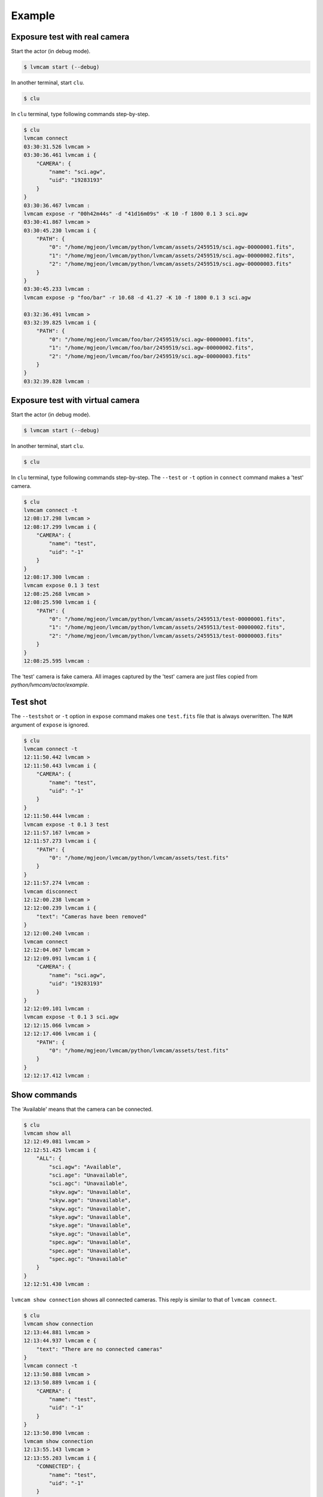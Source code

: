 .. _example:

Example
========

Exposure test with real camera
-------------------------------

Start the actor (in debug mode).

.. code-block:: console

    $ lvmcam start (--debug)

In another terminal, start ``clu``.

.. code-block:: console

    $ clu 

In ``clu`` terminal, type following commands step-by-step.

.. code-block:: console

    $ clu
    lvmcam connect
    03:30:31.526 lvmcam > 
    03:30:36.461 lvmcam i {
        "CAMERA": {
            "name": "sci.agw",
            "uid": "19283193"
        }
    }
    03:30:36.467 lvmcam : 
    lvmcam expose -r "00h42m44s" -d "41d16m09s" -K 10 -f 1800 0.1 3 sci.agw
    03:30:41.867 lvmcam > 
    03:30:45.230 lvmcam i {
        "PATH": {
            "0": "/home/mgjeon/lvmcam/python/lvmcam/assets/2459519/sci.agw-00000001.fits",
            "1": "/home/mgjeon/lvmcam/python/lvmcam/assets/2459519/sci.agw-00000002.fits",
            "2": "/home/mgjeon/lvmcam/python/lvmcam/assets/2459519/sci.agw-00000003.fits"
        }
    }
    03:30:45.233 lvmcam : 
    lvmcam expose -p "foo/bar" -r 10.68 -d 41.27 -K 10 -f 1800 0.1 3 sci.agw
    
    03:32:36.491 lvmcam > 
    03:32:39.825 lvmcam i {
        "PATH": {
            "0": "/home/mgjeon/lvmcam/foo/bar/2459519/sci.agw-00000001.fits",
            "1": "/home/mgjeon/lvmcam/foo/bar/2459519/sci.agw-00000002.fits",
            "2": "/home/mgjeon/lvmcam/foo/bar/2459519/sci.agw-00000003.fits"
        }
    }
    03:32:39.828 lvmcam : 
 

Exposure test with virtual camera
----------------------------------

Start the actor (in debug mode).

.. code-block:: console

   $ lvmcam start (--debug)

In another terminal, start ``clu``.

.. code-block:: console

   $ clu 

In ``clu`` terminal, type following commands step-by-step. The ``--test`` or ``-t`` option in ``connect`` command makes a 'test' camera.

.. code-block:: console

    $ clu
    lvmcam connect -t
    12:08:17.298 lvmcam > 
    12:08:17.299 lvmcam i {
        "CAMERA": {
            "name": "test",
            "uid": "-1"
        }
    }
    12:08:17.300 lvmcam : 
    lvmcam expose 0.1 3 test
    12:08:25.268 lvmcam > 
    12:08:25.590 lvmcam i {
        "PATH": {
            "0": "/home/mgjeon/lvmcam/python/lvmcam/assets/2459513/test-00000001.fits",
            "1": "/home/mgjeon/lvmcam/python/lvmcam/assets/2459513/test-00000002.fits",
            "2": "/home/mgjeon/lvmcam/python/lvmcam/assets/2459513/test-00000003.fits"
        }
    }
    12:08:25.595 lvmcam : 
    

The 'test' camera is fake camera. All images captured by the 'test' camera are just files copied from `python/lvmcam/actor/example`.


Test shot
---------  

The ``--testshot`` or ``-t`` option in ``expose`` command makes one ``test.fits`` file that is always overwritten. 
The ``NUM`` argument of ``expose`` is ignored.

.. code-block:: console

    $ clu
    lvmcam connect -t
    12:11:50.442 lvmcam > 
    12:11:50.443 lvmcam i {
        "CAMERA": {
            "name": "test",
            "uid": "-1"
        }
    }
    12:11:50.444 lvmcam : 
    lvmcam expose -t 0.1 3 test
    12:11:57.167 lvmcam > 
    12:11:57.273 lvmcam i {
        "PATH": {
            "0": "/home/mgjeon/lvmcam/python/lvmcam/assets/test.fits"
        }
    }
    12:11:57.274 lvmcam : 
    lvmcam disconnect
    12:12:00.238 lvmcam > 
    12:12:00.239 lvmcam i {
        "text": "Cameras have been removed"
    }
    12:12:00.240 lvmcam : 
    lvmcam connect
    12:12:04.067 lvmcam > 
    12:12:09.091 lvmcam i {
        "CAMERA": {
            "name": "sci.agw",
            "uid": "19283193"
        }
    }
    12:12:09.101 lvmcam : 
    lvmcam expose -t 0.1 3 sci.agw
    12:12:15.066 lvmcam > 
    12:12:17.406 lvmcam i {
        "PATH": {
            "0": "/home/mgjeon/lvmcam/python/lvmcam/assets/test.fits"
        }
    }
    12:12:17.412 lvmcam : 
 


Show commands
--------------

The 'Available' means that the camera can be connected.

.. code-block:: console

    $ clu
    lvmcam show all
    12:12:49.081 lvmcam > 
    12:12:51.425 lvmcam i {
        "ALL": {
            "sci.agw": "Available",
            "sci.age": "Unavailable",
            "sci.agc": "Unavailable",
            "skyw.agw": "Unavailable",
            "skyw.age": "Unavailable",
            "skyw.agc": "Unavailable",
            "skye.agw": "Unavailable",
            "skye.age": "Unavailable",
            "skye.agc": "Unavailable",
            "spec.agw": "Unavailable",
            "spec.age": "Unavailable",
            "spec.agc": "Unavailable"
        }
    }
    12:12:51.430 lvmcam : 
    
 

``lvmcam show connection`` shows all connected cameras. This reply is similar to that of ``lvmcam connect``.

.. code-block:: console

    $ clu
    lvmcam show connection
    12:13:44.881 lvmcam > 
    12:13:44.937 lvmcam e {
        "text": "There are no connected cameras"
    }
    lvmcam connect -t
    12:13:50.888 lvmcam > 
    12:13:50.889 lvmcam i {
        "CAMERA": {
            "name": "test",
            "uid": "-1"
        }
    }
    12:13:50.890 lvmcam : 
    lvmcam show connection
    12:13:55.143 lvmcam > 
    12:13:55.203 lvmcam i {
        "CONNECTED": {
            "name": "test",
            "uid": "-1"
        }
    }
    12:13:55.204 lvmcam : 
    lvmcam connect
    12:13:58.360 lvmcam > 
    12:13:58.362 lvmcam e {
        "text": "Cameras are already connected"
    }
    lvmcam disconnect
    12:14:01.035 lvmcam > 
    12:14:01.036 lvmcam i {
        "text": "Cameras have been removed"
    }
    12:14:01.037 lvmcam : 
    lvmcam connect
    12:14:04.052 lvmcam > 
    12:14:09.075 lvmcam i {
        "CAMERA": {
            "name": "sci.agw",
            "uid": "19283193"
        }
    }
    12:14:09.083 lvmcam : 
    lvmcam show connection
    12:14:12.393 lvmcam > 
    12:14:12.465 lvmcam i {
        "CONNECTED": {
            "name": "sci.agw",
            "uid": "19283193"
        }
    }
    12:14:12.466 lvmcam : 
    

Status command
--------------

.. code-block:: console

    $ clu
    lvmcam status
    12:14:48.884 lvmcam > 
    12:14:51.161 lvmcam i {
        "STATUS": {
            "Camera model": "Blackfly S BFS-PGE-16S7M",
            "Camera vendor": "FLIR",
            "Camera id": "19283193",
            "Pixel format": "Mono16",
            "Available Formats": "['Mono8', 'Mono16', 'Mono10Packed', 'Mono12Packed', 'Mono10p', 'Mono12p']",
            "Full Frame": "1608x1104",
            "ROI": "1600x1100 at 0,0",
            "Frame size": "3520000 Bytes",
            "Frame rate": "27.695798215061195 Hz",
            "Exposure time": "0.099996 seconds",
            "Gain Conv.": "LCG",
            "Gamma Enable": "False",
            "Gamma Value": "0.800048828125",
            "Acquisition mode": "SingleFrame",
            "Framerate bounds": "(min=1.0, max=31.46968198249933)",
            "Exp. time bounds": "(min=14.0, max=30000003.0)",
            "Gain bounds": "(min=0.0, max=47.994294033026364)",
            "Power Supply Voltage": "9.76171875 V",
            "Power Supply Current": "0.259765625 A",
            "Total Dissiapted Power": "2.569320797920227 W",
            "Camera Temperature": "55.25 C"
        }
    }
    12:14:51.166 lvmcam : 
    